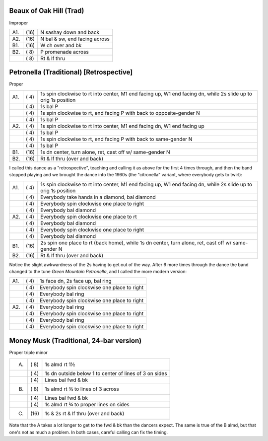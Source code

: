 
Beaux of Oak Hill (Trad)
------------------------

Improper

==== ===== ====
A1.  \(16) N sashay down and back
A2.  \(16) N bal & sw, end facing across
B1.  \(16) W ch over and bk
B2.  \( 8) P promenade across
..   \( 8) Rt & lf thru
==== ===== ====

Petronella (Traditional) [Retrospective]
----------------------------------------

Proper

==== ===== ===
A1.  \( 4) 1s spin clockwise to rt into center,
           M1 end facing up, W1 end facing dn,
           while 2s slide up to orig 1s position
..   \( 4) 1s bal P
..   \( 4) 1s spin clockwise to rt, end facing P
           with back to opposite-gender N
..   \( 4) 1s bal P
A2.  \( 4) 1s spin clockwise to rt into center,
           M1 end facing dn, W1 end facing up
..   \( 4) 1s bal P
..   \( 4) 1s spin clockwise to rt, end facing P
           with back to same-gender N
..   \( 4) 1s bal P
B1.  \(16) 1s dn center, turn alone, ret, 
           cast off w/ same-gender N
B2.  \(16) Rt & lf thru (over and back)
==== ===== ===

I called this dance as a "retrospective", teaching and calling it
as above for the first 4 times through, and then the band stopped
playing and we brought the dance into the 1960s (the "citronella"
variant, where everybody gets to twirl):

==== ===== ===
A1.  \( 4) 1s spin clockwise to rt into center,
           M1 end facing up, W1 end facing dn,
           while 2s slide up to orig 1s position
..   \( 4) Everybody take hands in a diamond, bal diamond
..   \( 4) Everybody spin clockwise one place to right
..   \( 4) Everybody bal diamond
A2.  \( 4) Everybody spin clockwise one place to rt
..   \( 4) Everybody bal diamond
..   \( 4) Everybody spin clockwise one place to right
..   \( 4) Everybody bal diamond
B1.  \(16) 2s spin one place to rt (back home), while
           1s dn center, turn alone, ret, cast off w/ same-gender N
B2.  \(16) Rt & lf thru (over and back)
==== ===== ===

Notice the slight awkwardness of the 2s having to get out of the way.
After 6 more times through the dance the band changed to the tune *Green
Mountain Petronella*, and I called the more modern version:

==== ===== ===
A1.  \( 4) 1s face dn, 2s face up, bal ring
..   \( 4) Everybody spin clockwise one place to right
..   \( 4) Everybody bal ring
..   \( 4) Everybody spin clockwise one place to right
A2.  \( 4) Everybody bal ring
..   \( 4) Everybody spin clockwise one place to right
..   \( 4) Everybody bal ring
..   \( 4) Everybody spin clockwise one place to right
==== ===== ===

Money Musk (Traditional, 24-bar version)
----------------------------------------

Proper triple minor

==== ===== ===
A.   \( 8) 1s almd rt 1½
..   \( 4) 1s dn outside below 1 to
           center of lines of 3 on sides
..   \( 4) Lines bal fwd & bk
B.   \( 8) 1s almd rt ¾ to lines of 3 across
..   \( 4) Lines bal fwd & bk
..   \( 4) 1s almd rt ¾ to proper lines on sides
C.   \(16) 1s & 2s rt & lf thru (over and back)
==== ===== ===

Note that the A takes a lot longer to get to the fwd & bk than the dancers
expect. The same is true of the B almd, but that one's not as much
a problem. In both cases, careful calling can fix the timing.

